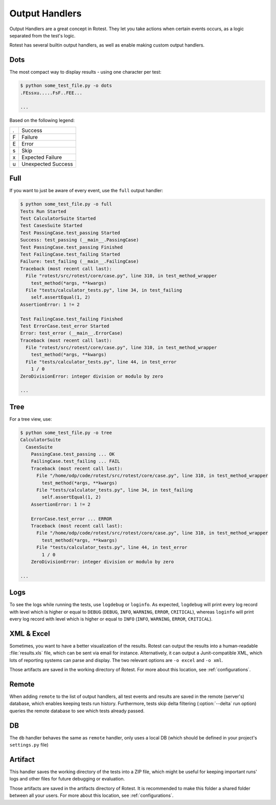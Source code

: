 .. _output_handlers:

===============
Output Handlers
===============

Output Handlers are a great concept in Rotest. They let you take actions
when certain events occurs, as a logic separated from the test's logic.

Rotest has several builtin output handlers, as well as enable making custom
output handlers.

Dots
====

The most compact way to display results - using one character per test:

.. code-block:: console

    $ python some_test_file.py -o dots
    .FEssxu.....FsF..FEE...

    ...

Based on the following legend:

+---+--------------------+
| . | Success            |
+---+--------------------+
| F | Failure            |
+---+--------------------+
| E | Error              |
+---+--------------------+
| s | Skip               |
+---+--------------------+
| x | Expected Failure   |
+---+--------------------+
| u | Unexpected Success |
+---+--------------------+

Full
====

If you want to just be aware of every event, use the ``full`` output handler:

.. code-block:: console

    $ python some_test_file.py -o full
    Tests Run Started
    Test CalculatorSuite Started
    Test CasesSuite Started
    Test PassingCase.test_passing Started
    Success: test_passing (__main__.PassingCase)
    Test PassingCase.test_passing Finished
    Test FailingCase.test_failing Started
    Failure: test_failing (__main__.FailingCase)
    Traceback (most recent call last):
      File "rotest/src/rotest/core/case.py", line 310, in test_method_wrapper
        test_method(*args, **kwargs)
      File "tests/calculator_tests.py", line 34, in test_failing
        self.assertEqual(1, 2)
    AssertionError: 1 != 2

    Test FailingCase.test_failing Finished
    Test ErrorCase.test_error Started
    Error: test_error (__main__.ErrorCase)
    Traceback (most recent call last):
      File "rotest/src/rotest/core/case.py", line 310, in test_method_wrapper
        test_method(*args, **kwargs)
      File "tests/calculator_tests.py", line 44, in test_error
        1 / 0
    ZeroDivisionError: integer division or modulo by zero

    ...

Tree
====

For a tree view, use:

.. code-block:: console

    $ python some_test_file.py -o tree
    CalculatorSuite
      CasesSuite
        PassingCase.test_passing ... OK
        FailingCase.test_failing ... FAIL
        Traceback (most recent call last):
          File "/home/odp/code/rotest/src/rotest/core/case.py", line 310, in test_method_wrapper
            test_method(*args, **kwargs)
          File "tests/calculator_tests.py", line 34, in test_failing
            self.assertEqual(1, 2)
        AssertionError: 1 != 2

        ErrorCase.test_error ... ERROR
        Traceback (most recent call last):
          File "/home/odp/code/rotest/src/rotest/core/case.py", line 310, in test_method_wrapper
            test_method(*args, **kwargs)
          File "tests/calculator_tests.py", line 44, in test_error
            1 / 0
        ZeroDivisionError: integer division or modulo by zero

    ...

Logs
====

To see the logs while running the tests, use ``logdebug`` or ``loginfo``.
As expected, ``logdebug`` will print every log record with level which is
higher or equal to ``DEBUG`` (``DEBUG``, ``INFO``, ``WARNING``, ``ERROR``,
``CRITICAL``), whereas ``loginfo`` will print every log record with level which
is higher or equal to ``INFO`` (``INFO``, ``WARNING``, ``ERROR``,
``CRITICAL``).

XML & Excel
===========

Sometimes, you want to have a better visualization of the results. Rotest can
output the results into a human-readable :file:`results.xls` file, which can be
sent via email for instance. Alternatively, it can output a Junit-compatible
XML, which lots of reporting systems can parse and display. The two relevant
options are ``-o excel`` and ``-o xml``.

Those artifacts are saved in the working directory of Rotest. For more about
this location, see :ref:`configurations`.

Remote
======

.. program:: rotest

When adding ``remote`` to the list of output handlers, all test events and
results are saved in the remote (server's) database, which enables keeping
tests run history. Furthermore, tests skip delta filtering (:option:`--delta`
run option) queries the remote database to see which tests already passed.

DB
==

The ``db`` handler behaves the same as ``remote`` handler, only uses a local
DB (which should be defined in your project's ``settings.py`` file)

Artifact
========

This handler saves the working directory of the tests into a ZIP file, which
might be useful for keeping important runs' logs and other files for future
debugging or evaluation.

Those artifacts are saved in the artifacts directory of Rotest. It is
recommended to make this folder a shared folder between all your users.
For more about this location, see :ref:`configurations`.
